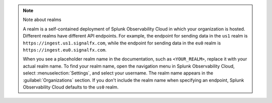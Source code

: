 .. note:: Note about realms

   A realm is a self-contained deployment of Splunk Observability Cloud in which your organization is hosted. Different realms have different API endpoints. For example, the endpoint for sending data in the ``us1`` realm is ``https://ingest.us1.signalfx.com``, while the endpoint for sending data in the ``eu0`` realm is ``https://ingest.eu0.signalfx.com``.

   When you see a placeholder realm name in the documentation, such as ``<YOUR_REALM>``, replace it with your actual realm name. To find your realm name, open the navigation menu in Splunk Observability Cloud, select :menuselection:`Settings`, and select your username. The realm name appears in the :guilabel:`Organizations` section. If you don't include the realm name when specifying an endpoint, Splunk Observability Cloud defaults to the ``us0`` realm.
